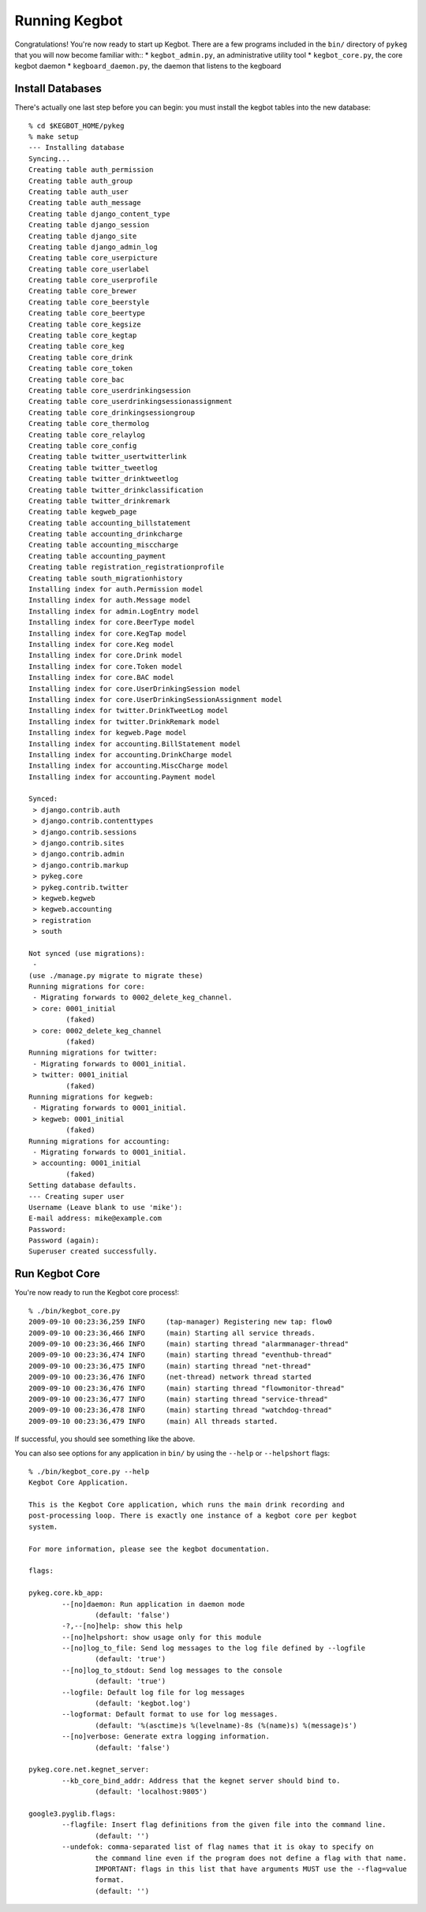 .. _running-kegbot:

Running Kegbot
==============

Congratulations! You're now ready to start up Kegbot.  There are a few programs
included in the ``bin/`` directory of ``pykeg`` that you will now become
familiar with::
* ``kegbot_admin.py``, an administrative utility tool
* ``kegbot_core.py``, the core kegbot daemon
* ``kegboard_daemon.py``, the daemon that listens to the kegboard

Install Databases
-----------------

There's actually one last step before you can begin: you must install the kegbot
tables into the new database::

	% cd $KEGBOT_HOME/pykeg
	% make setup
	--- Installing database
	Syncing...
	Creating table auth_permission
	Creating table auth_group
	Creating table auth_user
	Creating table auth_message
	Creating table django_content_type
	Creating table django_session
	Creating table django_site
	Creating table django_admin_log
	Creating table core_userpicture
	Creating table core_userlabel
	Creating table core_userprofile
	Creating table core_brewer
	Creating table core_beerstyle
	Creating table core_beertype
	Creating table core_kegsize
	Creating table core_kegtap
	Creating table core_keg
	Creating table core_drink
	Creating table core_token
	Creating table core_bac
	Creating table core_userdrinkingsession
	Creating table core_userdrinkingsessionassignment
	Creating table core_drinkingsessiongroup
	Creating table core_thermolog
	Creating table core_relaylog
	Creating table core_config
	Creating table twitter_usertwitterlink
	Creating table twitter_tweetlog
	Creating table twitter_drinktweetlog
	Creating table twitter_drinkclassification
	Creating table twitter_drinkremark
	Creating table kegweb_page
	Creating table accounting_billstatement
	Creating table accounting_drinkcharge
	Creating table accounting_misccharge
	Creating table accounting_payment
	Creating table registration_registrationprofile
	Creating table south_migrationhistory
	Installing index for auth.Permission model
	Installing index for auth.Message model
	Installing index for admin.LogEntry model
	Installing index for core.BeerType model
	Installing index for core.KegTap model
	Installing index for core.Keg model
	Installing index for core.Drink model
	Installing index for core.Token model
	Installing index for core.BAC model
	Installing index for core.UserDrinkingSession model
	Installing index for core.UserDrinkingSessionAssignment model
	Installing index for twitter.DrinkTweetLog model
	Installing index for twitter.DrinkRemark model
	Installing index for kegweb.Page model
	Installing index for accounting.BillStatement model
	Installing index for accounting.DrinkCharge model
	Installing index for accounting.MiscCharge model
	Installing index for accounting.Payment model
	
	Synced:
	 > django.contrib.auth
	 > django.contrib.contenttypes
	 > django.contrib.sessions
	 > django.contrib.sites
	 > django.contrib.admin
	 > django.contrib.markup
	 > pykeg.core
	 > pykeg.contrib.twitter
	 > kegweb.kegweb
	 > kegweb.accounting
	 > registration
	 > south
	
	Not synced (use migrations):
	 - 
	(use ./manage.py migrate to migrate these)
	Running migrations for core:
	 - Migrating forwards to 0002_delete_keg_channel.
	 > core: 0001_initial
		 (faked)
	 > core: 0002_delete_keg_channel
		 (faked)
	Running migrations for twitter:
	 - Migrating forwards to 0001_initial.
	 > twitter: 0001_initial
		 (faked)
	Running migrations for kegweb:
	 - Migrating forwards to 0001_initial.
	 > kegweb: 0001_initial
		 (faked)
	Running migrations for accounting:
	 - Migrating forwards to 0001_initial.
	 > accounting: 0001_initial
		 (faked)
	Setting database defaults.
	--- Creating super user
	Username (Leave blank to use 'mike'): 
	E-mail address: mike@example.com
	Password: 
	Password (again): 
	Superuser created successfully.


Run Kegbot Core
---------------

You're now ready to run the Kegbot core process!::

	% ./bin/kegbot_core.py
	2009-09-10 00:23:36,259 INFO     (tap-manager) Registering new tap: flow0
	2009-09-10 00:23:36,466 INFO     (main) Starting all service threads.
	2009-09-10 00:23:36,466 INFO     (main) starting thread "alarmmanager-thread"
	2009-09-10 00:23:36,474 INFO     (main) starting thread "eventhub-thread"
	2009-09-10 00:23:36,475 INFO     (main) starting thread "net-thread"
	2009-09-10 00:23:36,476 INFO     (net-thread) network thread started
	2009-09-10 00:23:36,476 INFO     (main) starting thread "flowmonitor-thread"
	2009-09-10 00:23:36,477 INFO     (main) starting thread "service-thread"
	2009-09-10 00:23:36,478 INFO     (main) starting thread "watchdog-thread"
	2009-09-10 00:23:36,479 INFO     (main) All threads started.

If successful, you should see something like the above.

You can also see options for any application in ``bin/`` by using the ``--help``
or ``--helpshort`` flags::
	% ./bin/kegbot_core.py --help
	Kegbot Core Application.
	
	This is the Kegbot Core application, which runs the main drink recording and
	post-processing loop. There is exactly one instance of a kegbot core per kegbot
	system.
	
	For more information, please see the kegbot documentation.
	
	flags:
	
	pykeg.core.kb_app:
		--[no]daemon: Run application in daemon mode
			(default: 'false')
		-?,--[no]help: show this help
		--[no]helpshort: show usage only for this module
		--[no]log_to_file: Send log messages to the log file defined by --logfile
			(default: 'true')
		--[no]log_to_stdout: Send log messages to the console
			(default: 'true')
		--logfile: Default log file for log messages
			(default: 'kegbot.log')
		--logformat: Default format to use for log messages.
			(default: '%(asctime)s %(levelname)-8s (%(name)s) %(message)s')
		--[no]verbose: Generate extra logging information.
			(default: 'false')
	
	pykeg.core.net.kegnet_server:
		--kb_core_bind_addr: Address that the kegnet server should bind to.
			(default: 'localhost:9805')
	
	google3.pyglib.flags:
		--flagfile: Insert flag definitions from the given file into the command line.
			(default: '')
		--undefok: comma-separated list of flag names that it is okay to specify on
			the command line even if the program does not define a flag with that name.
			IMPORTANT: flags in this list that have arguments MUST use the --flag=value
			format.
			(default: '')

